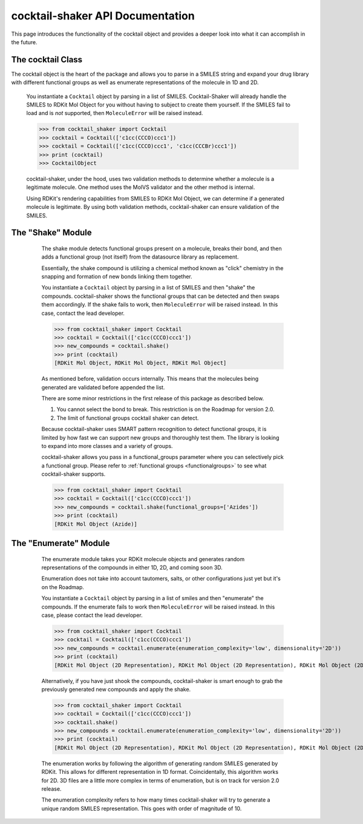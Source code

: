 .. _cocktail:

cocktail-shaker API Documentation
=================================

This page introduces the functionality of the cocktail object and provides a deeper look into what it can accomplish in the future.

The cocktail Class
------------------

The cocktail object is the heart of the package and allows you to parse in a SMILES string and expand your drug
library with different functional groups as well as enumerate representations of the molecule in 1D and 2D.

    .. attribute:: molecules

      The list of SMILES you would like to be passed into the cocktail.

    You instantiate a ``Cocktail`` object by parsing in a list of SMILES.
    Cocktail-Shaker will already handle the SMILES to RDKit Mol Object for you without having to subject to create them
    yourself.
    If the SMILES fail to load and is *not* supported, then ``MoleculeError`` will be raised instead.

    >>> from cocktail_shaker import Cocktail
    >>> cocktail = Cocktail(['c1cc(CCCO)ccc1'])
    >>> cocktail = Cocktail(['c1cc(CCCO)ccc1', 'c1cc(CCCBr)ccc1'])
    >>> print (cocktail)
    >>> CocktailObject

    cocktail-shaker, under the hood, uses two validation methods to determine whether a molecule is a legitimate molecule.
    One method uses the MolVS validator and the other method is internal. 

    Using RDKit's rendering capabilities from SMILES to RDKit Mol Object, we can determine
    if a generated molecule is legitimate. By using both validation methods, cocktail-shaker can ensure validation of the SMILES.


The "Shake" Module
------------------

    The shake module detects functional groups present on a molecule, breaks their bond, and then adds a functional
    group (not itself) from the datasource library as replacement.

    Essentially, the shake compound is utilizing a chemical method known as "click" chemistry in the snapping and formation
    of new bonds linking them together.

    You instantiate a ``Cocktail`` object by parsing in a list of SMILES and then "shake" the compounds.
    cocktail-shaker shows the functional groups that can be detected and then swaps them accordingly.
    If the shake fails to work, then ``MoleculeError`` will be raised instead. In this case, contact the lead developer.

    >>> from cocktail_shaker import Cocktail
    >>> cocktail = Cocktail(['c1cc(CCCO)ccc1'])
    >>> new_compounds = cocktail.shake()
    >>> print (cocktail)
    [RDKit Mol Object, RDKit Mol Object, RDKit Mol Object]

    As mentioned before, validation occurs internally. This means that the molecules being generated are validated
    before appended the list.

    There are some minor restrictions in the first release of this package as described below.

    1. You cannot select the bond to break. This restriction is on the Roadmap for version 2.0.
    2. The limit of functional groups cocktail shaker can detect.

    Because cocktail-shaker uses SMART pattern recognition to detect functional groups, it is limited by how fast we can
    support new groups and thoroughly test them. The library is looking to expand into more classes and a variety of
    groups.

    cocktail-shaker allows you pass in a functional_groups parameter where you can selectively pick a functional
    group. Please refer to :ref:`functional groups <functionalgroups>` to see what cocktail-shaker supports.

    >>> from cocktail_shaker import Cocktail
    >>> cocktail = Cocktail(['c1cc(CCCO)ccc1'])
    >>> new_compounds = cocktail.shake(functional_groups=['Azides'])
    >>> print (cocktail)
    [RDKit Mol Object (Azide)]

   .. attribute:: functional_groups

      The list of functional groups that you would like to exchange specifically with.

The "Enumerate" Module
----------------------

    The enumerate module takes your RDKit molecule objects and generates random representations of the compounds in either
    1D, 2D, and coming soon 3D.

    Enumeration does not take into account tautomers, salts, or other configurations just yet but it's on the Roadmap.

    You instantiate a ``Cocktail`` object by parsing in a list of smiles and then "enumerate" the compounds.
    If the enumerate fails to work then ``MoleculeError`` will be raised instead. In this case, please contact the lead developer.

    >>> from cocktail_shaker import Cocktail
    >>> cocktail = Cocktail(['c1cc(CCCO)ccc1'])
    >>> new_compounds = cocktail.enumerate(enumeration_complexity='low', dimensionality='2D'))
    >>> print (cocktail)
    [RDKit Mol Object (2D Representation), RDKit Mol Object (2D Representation), RDKit Mol Object (2D Representation)]

    Alternatively, if you have just shook the compounds, cocktail-shaker is smart enough to grab the previously generated
    new compounds and apply the shake.

    >>> from cocktail_shaker import Cocktail
    >>> cocktail = Cocktail(['c1cc(CCCO)ccc1'])
    >>> cocktail.shake()
    >>> new_compounds = cocktail.enumerate(enumeration_complexity='low', dimensionality='2D'))
    >>> print (cocktail)
    [RDKit Mol Object (2D Representation), RDKit Mol Object (2D Representation), RDKit Mol Object (2D Representation)]

    The enumeration works by following the algorithm of generating random SMILES generated by RDKit. This allows
    for different representation in 1D format. Coincidentally, this algorithm works for 2D. 3D files are a little more
    complex in terms of enumeration, but is on track for version 2.0 release.

    The enumeration complexity refers to how many times cocktail-shaker will try to generate a unique random SMILES
    representation. This goes with order of magnitude of 10.

   .. attribute:: enumeration_complexity

        How many representations would you like to generate.
        'low'    = 10 Representations
        'medium' = 100 Representations
        'high    = 1000 Representations

   .. attribute:: dimensionality

        What dimensionality you would like i.e '1D', '2D', '3D (Not Supported)'




